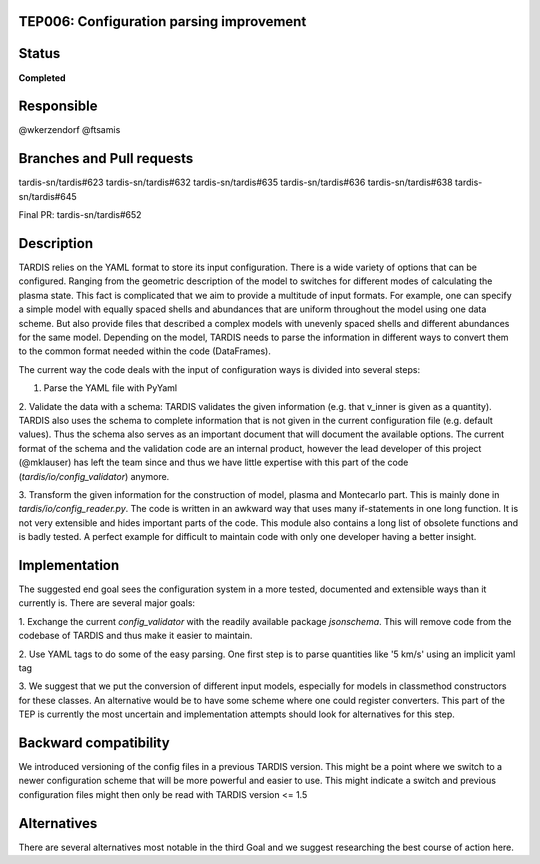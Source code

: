 TEP006: Configuration parsing improvement
=========================================

Status
======

**Completed**

Responsible
===========

@wkerzendorf
@ftsamis

Branches and Pull requests
==========================
tardis-sn/tardis#623
tardis-sn/tardis#632
tardis-sn/tardis#635
tardis-sn/tardis#636
tardis-sn/tardis#638
tardis-sn/tardis#645

Final PR: tardis-sn/tardis#652


Description
===========

TARDIS relies on the YAML format to store its input configuration. There is
a wide variety of options that can be configured. Ranging from the geometric
description of the model to switches for different modes of calculating the
plasma state. This fact is complicated that we aim to provide a multitude of
input formats. For example, one can specify a simple model with equally spaced
shells and abundances that are uniform throughout the model using one data
scheme. But also provide files that described a complex models with unevenly
spaced shells and different abundances for the same model. Depending on the
model, TARDIS needs to parse the information in different ways to convert
them to the common format needed within the code (DataFrames).

The current way the code deals with the input of configuration ways is divided
into several steps:

1. Parse the YAML file with PyYaml

2. Validate the data with a schema: TARDIS validates the given information (e.g. that v_inner is given
as a quantity). TARDIS also uses the schema to complete information that is not
given in the current configuration file (e.g. default values). Thus the schema
also serves as an important document that will document the available options.
The current format of the schema and the validation code are an internal product,
however the lead developer of this project (@mklauser) has left the team since
and thus we have little expertise with this part of the code
(`tardis/io/config_validator`) anymore.

3. Transform the given information for the construction of model, plasma and
Montecarlo part. This is mainly done in `tardis/io/config_reader.py`. The code
is written in an awkward way that uses many if-statements in one long function.
It is not very extensible and hides important parts of the code. This module
also contains a long list of obsolete functions and is badly tested. A perfect
example for difficult to maintain code with only one developer having a better
insight.


Implementation
==============

The suggested end goal sees the configuration system in a more tested,
documented and extensible ways than it currently is. There are several major
goals:

1. Exchange the current `config_validator` with the readily available package
`jsonschema`. This will remove code from the codebase of TARDIS and thus make it
easier to maintain.

2. Use YAML tags to do some of the easy parsing.
One first step is to parse quantities like '5 km/s' using an implicit yaml tag

3. We suggest that we put the conversion of different input models, especially
for models in classmethod constructors for these classes. An alternative would be
to have some scheme where one could register converters. This part of the
TEP is currently the most uncertain and implementation attempts should look for
alternatives for this step.


Backward compatibility
======================

We introduced versioning of the config files in a previous TARDIS version.
This might be a point where we switch to a newer configuration scheme that will
be more powerful and easier to use. This might indicate a switch and previous
configuration files might then only be read with TARDIS version <= 1.5

Alternatives
============

There are several alternatives most notable in the third Goal and we suggest
researching the best course of action here. 
